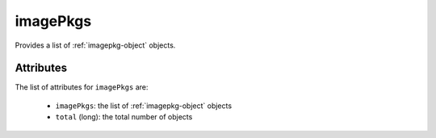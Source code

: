 .. Copyright 2019 FUJITSU LIMITED

.. _imagepkgs-object:

imagePkgs
=========

Provides a list of :ref:`imagepkg-object` objects.

Attributes
~~~~~~~~~~

The list of attributes for ``imagePkgs`` are:

	* ``imagePkgs``: the list of :ref:`imagepkg-object` objects
	* ``total`` (long): the total number of objects


